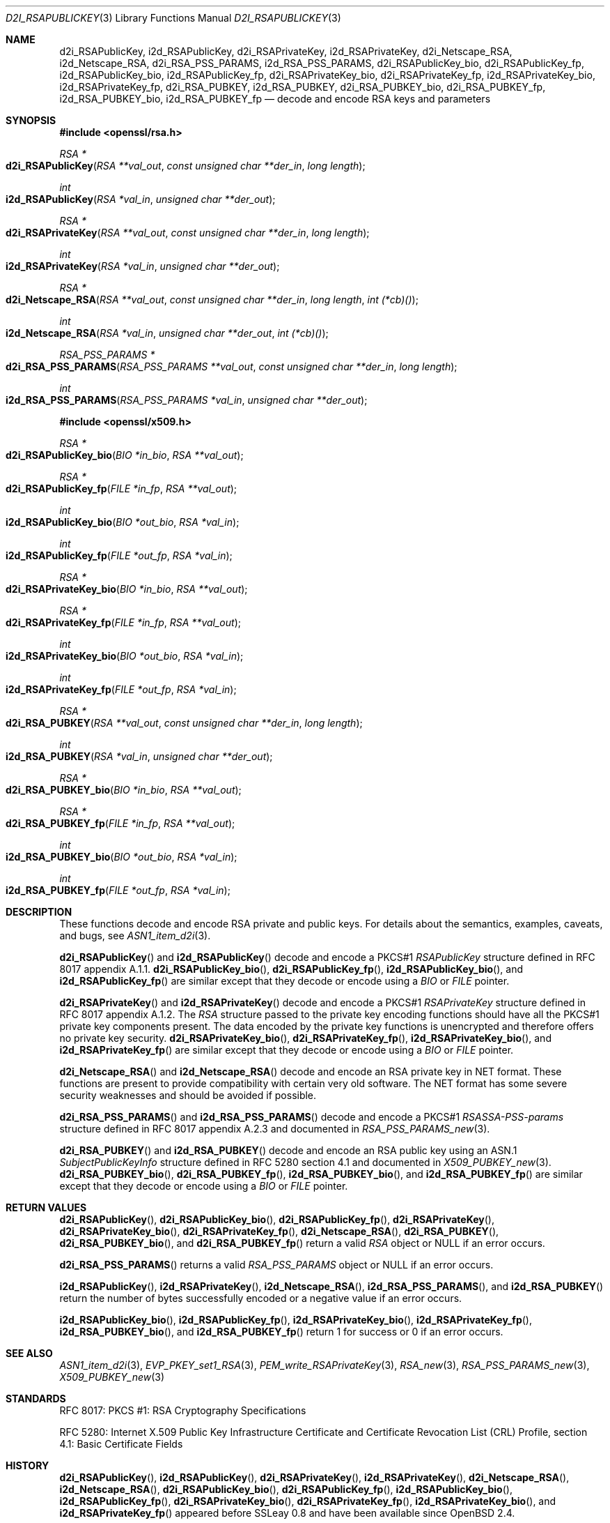 .\"	$OpenBSD: d2i_RSAPublicKey.3,v 1.12 2018/03/23 05:48:56 schwarze Exp $
.\"	OpenSSL bb9ad09e Jun 6 00:43:05 2016 -0400
.\"
.\" This file is a derived work.
.\" The changes are covered by the following Copyright and license:
.\"
.\" Copyright (c) 2016 Ingo Schwarze <schwarze@openbsd.org>
.\"
.\" Permission to use, copy, modify, and distribute this software for any
.\" purpose with or without fee is hereby granted, provided that the above
.\" copyright notice and this permission notice appear in all copies.
.\"
.\" THE SOFTWARE IS PROVIDED "AS IS" AND THE AUTHOR DISCLAIMS ALL WARRANTIES
.\" WITH REGARD TO THIS SOFTWARE INCLUDING ALL IMPLIED WARRANTIES OF
.\" MERCHANTABILITY AND FITNESS. IN NO EVENT SHALL THE AUTHOR BE LIABLE FOR
.\" ANY SPECIAL, DIRECT, INDIRECT, OR CONSEQUENTIAL DAMAGES OR ANY DAMAGES
.\" WHATSOEVER RESULTING FROM LOSS OF USE, DATA OR PROFITS, WHETHER IN AN
.\" ACTION OF CONTRACT, NEGLIGENCE OR OTHER TORTIOUS ACTION, ARISING OUT OF
.\" OR IN CONNECTION WITH THE USE OR PERFORMANCE OF THIS SOFTWARE.
.\"
.\" The original file was written by Ulf Moeller <ulf@openssl.org> and
.\" Dr. Stephen Henson <steve@openssl.org>.
.\" Copyright (c) 2000, 2002, 2003, 2009, 2016 The OpenSSL Project.
.\" All rights reserved.
.\"
.\" Redistribution and use in source and binary forms, with or without
.\" modification, are permitted provided that the following conditions
.\" are met:
.\"
.\" 1. Redistributions of source code must retain the above copyright
.\"    notice, this list of conditions and the following disclaimer.
.\"
.\" 2. Redistributions in binary form must reproduce the above copyright
.\"    notice, this list of conditions and the following disclaimer in
.\"    the documentation and/or other materials provided with the
.\"    distribution.
.\"
.\" 3. All advertising materials mentioning features or use of this
.\"    software must display the following acknowledgment:
.\"    "This product includes software developed by the OpenSSL Project
.\"    for use in the OpenSSL Toolkit. (http://www.openssl.org/)"
.\"
.\" 4. The names "OpenSSL Toolkit" and "OpenSSL Project" must not be used to
.\"    endorse or promote products derived from this software without
.\"    prior written permission. For written permission, please contact
.\"    openssl-core@openssl.org.
.\"
.\" 5. Products derived from this software may not be called "OpenSSL"
.\"    nor may "OpenSSL" appear in their names without prior written
.\"    permission of the OpenSSL Project.
.\"
.\" 6. Redistributions of any form whatsoever must retain the following
.\"    acknowledgment:
.\"    "This product includes software developed by the OpenSSL Project
.\"    for use in the OpenSSL Toolkit (http://www.openssl.org/)"
.\"
.\" THIS SOFTWARE IS PROVIDED BY THE OpenSSL PROJECT ``AS IS'' AND ANY
.\" EXPRESSED OR IMPLIED WARRANTIES, INCLUDING, BUT NOT LIMITED TO, THE
.\" IMPLIED WARRANTIES OF MERCHANTABILITY AND FITNESS FOR A PARTICULAR
.\" PURPOSE ARE DISCLAIMED.  IN NO EVENT SHALL THE OpenSSL PROJECT OR
.\" ITS CONTRIBUTORS BE LIABLE FOR ANY DIRECT, INDIRECT, INCIDENTAL,
.\" SPECIAL, EXEMPLARY, OR CONSEQUENTIAL DAMAGES (INCLUDING, BUT
.\" NOT LIMITED TO, PROCUREMENT OF SUBSTITUTE GOODS OR SERVICES;
.\" LOSS OF USE, DATA, OR PROFITS; OR BUSINESS INTERRUPTION)
.\" HOWEVER CAUSED AND ON ANY THEORY OF LIABILITY, WHETHER IN CONTRACT,
.\" STRICT LIABILITY, OR TORT (INCLUDING NEGLIGENCE OR OTHERWISE)
.\" ARISING IN ANY WAY OUT OF THE USE OF THIS SOFTWARE, EVEN IF ADVISED
.\" OF THE POSSIBILITY OF SUCH DAMAGE.
.\"
.Dd $Mdocdate: March 23 2018 $
.Dt D2I_RSAPUBLICKEY 3
.Os
.Sh NAME
.Nm d2i_RSAPublicKey ,
.Nm i2d_RSAPublicKey ,
.Nm d2i_RSAPrivateKey ,
.Nm i2d_RSAPrivateKey ,
.Nm d2i_Netscape_RSA ,
.Nm i2d_Netscape_RSA ,
.Nm d2i_RSA_PSS_PARAMS ,
.Nm i2d_RSA_PSS_PARAMS ,
.Nm d2i_RSAPublicKey_bio ,
.Nm d2i_RSAPublicKey_fp ,
.Nm i2d_RSAPublicKey_bio ,
.Nm i2d_RSAPublicKey_fp ,
.Nm d2i_RSAPrivateKey_bio ,
.Nm d2i_RSAPrivateKey_fp ,
.Nm i2d_RSAPrivateKey_bio ,
.Nm i2d_RSAPrivateKey_fp ,
.Nm d2i_RSA_PUBKEY ,
.Nm i2d_RSA_PUBKEY ,
.Nm d2i_RSA_PUBKEY_bio ,
.Nm d2i_RSA_PUBKEY_fp ,
.Nm i2d_RSA_PUBKEY_bio ,
.Nm i2d_RSA_PUBKEY_fp
.Nd decode and encode RSA keys and parameters
.Sh SYNOPSIS
.In openssl/rsa.h
.Ft RSA *
.Fo d2i_RSAPublicKey
.Fa "RSA **val_out"
.Fa "const unsigned char **der_in"
.Fa "long length"
.Fc
.Ft int
.Fo i2d_RSAPublicKey
.Fa "RSA *val_in"
.Fa "unsigned char **der_out"
.Fc
.Ft RSA *
.Fo d2i_RSAPrivateKey
.Fa "RSA **val_out"
.Fa "const unsigned char **der_in"
.Fa "long length"
.Fc
.Ft int
.Fo i2d_RSAPrivateKey
.Fa "RSA *val_in"
.Fa "unsigned char **der_out"
.Fc
.Ft RSA *
.Fo d2i_Netscape_RSA
.Fa "RSA **val_out"
.Fa "const unsigned char **der_in"
.Fa "long length"
.Fa "int (*cb)()"
.Fc
.Ft int
.Fo i2d_Netscape_RSA
.Fa "RSA *val_in"
.Fa "unsigned char **der_out"
.Fa "int (*cb)()"
.Fc
.Ft RSA_PSS_PARAMS *
.Fo d2i_RSA_PSS_PARAMS
.Fa "RSA_PSS_PARAMS **val_out"
.Fa "const unsigned char **der_in"
.Fa "long length"
.Fc
.Ft int
.Fo i2d_RSA_PSS_PARAMS
.Fa "RSA_PSS_PARAMS *val_in"
.Fa "unsigned char **der_out"
.Fc
.In openssl/x509.h
.Ft RSA *
.Fo d2i_RSAPublicKey_bio
.Fa "BIO *in_bio"
.Fa "RSA **val_out"
.Fc
.Ft RSA *
.Fo d2i_RSAPublicKey_fp
.Fa "FILE *in_fp"
.Fa "RSA **val_out"
.Fc
.Ft int
.Fo i2d_RSAPublicKey_bio
.Fa "BIO *out_bio"
.Fa "RSA *val_in"
.Fc
.Ft int
.Fo i2d_RSAPublicKey_fp
.Fa "FILE *out_fp"
.Fa "RSA *val_in"
.Fc
.Ft RSA *
.Fo d2i_RSAPrivateKey_bio
.Fa "BIO *in_bio"
.Fa "RSA **val_out"
.Fc
.Ft RSA *
.Fo d2i_RSAPrivateKey_fp
.Fa "FILE *in_fp"
.Fa "RSA **val_out"
.Fc
.Ft int
.Fo i2d_RSAPrivateKey_bio
.Fa "BIO *out_bio"
.Fa "RSA *val_in"
.Fc
.Ft int
.Fo i2d_RSAPrivateKey_fp
.Fa "FILE *out_fp"
.Fa "RSA *val_in"
.Fc
.Ft RSA *
.Fo d2i_RSA_PUBKEY
.Fa "RSA **val_out"
.Fa "const unsigned char **der_in"
.Fa "long length"
.Fc
.Ft int
.Fo i2d_RSA_PUBKEY
.Fa "RSA *val_in"
.Fa "unsigned char **der_out"
.Fc
.Ft RSA *
.Fo d2i_RSA_PUBKEY_bio
.Fa "BIO *in_bio"
.Fa "RSA **val_out"
.Fc
.Ft RSA *
.Fo d2i_RSA_PUBKEY_fp
.Fa "FILE *in_fp"
.Fa "RSA **val_out"
.Fc
.Ft int
.Fo i2d_RSA_PUBKEY_bio
.Fa "BIO *out_bio"
.Fa "RSA *val_in"
.Fc
.Ft int
.Fo i2d_RSA_PUBKEY_fp
.Fa "FILE *out_fp"
.Fa "RSA *val_in"
.Fc
.Sh DESCRIPTION
These functions decode and encode RSA private and public keys.
For details about the semantics, examples, caveats, and bugs, see
.Xr ASN1_item_d2i 3 .
.Pp
.Fn d2i_RSAPublicKey
and
.Fn i2d_RSAPublicKey
decode and encode a PKCS#1
.Vt RSAPublicKey
structure defined in RFC 8017 appendix A.1.1.
.Fn d2i_RSAPublicKey_bio ,
.Fn d2i_RSAPublicKey_fp ,
.Fn i2d_RSAPublicKey_bio ,
and
.Fn i2d_RSAPublicKey_fp
are similar except that they decode or encode using a
.Vt BIO
or
.Vt FILE
pointer.
.Pp
.Fn d2i_RSAPrivateKey
and
.Fn i2d_RSAPrivateKey
decode and encode a PKCS#1
.Vt RSAPrivateKey
structure defined in RFC 8017 appendix A.1.2.
The
.Vt RSA
structure passed to the private key encoding functions should have
all the PKCS#1 private key components present.
The data encoded by the private key functions is unencrypted and
therefore offers no private key security.
.Fn d2i_RSAPrivateKey_bio ,
.Fn d2i_RSAPrivateKey_fp ,
.Fn i2d_RSAPrivateKey_bio ,
and
.Fn i2d_RSAPrivateKey_fp
are similar except that they decode or encode using a
.Vt BIO
or
.Vt FILE
pointer.
.Pp
.Fn d2i_Netscape_RSA
and
.Fn i2d_Netscape_RSA
decode and encode an RSA private key in NET format.
These functions are present to provide compatibility with
certain very old software.
The NET format has some severe security weaknesses and should be
avoided if possible.
.Pp
.Fn d2i_RSA_PSS_PARAMS
and
.Fn i2d_RSA_PSS_PARAMS
decode and encode a PKCS#1
.Vt RSASSA-PSS-params
structure defined in RFC 8017 appendix A.2.3 and documented in
.Xr RSA_PSS_PARAMS_new 3 .
.Pp
.Fn d2i_RSA_PUBKEY
and
.Fn i2d_RSA_PUBKEY
decode and encode an RSA public key using an ASN.1
.Vt SubjectPublicKeyInfo
structure defined in RFC 5280 section 4.1 and documented in
.Xr X509_PUBKEY_new 3 .
.Fn d2i_RSA_PUBKEY_bio ,
.Fn d2i_RSA_PUBKEY_fp ,
.Fn i2d_RSA_PUBKEY_bio ,
and
.Fn i2d_RSA_PUBKEY_fp
are similar except that they decode or encode using a
.Vt BIO
or
.Vt FILE
pointer.
.Sh RETURN VALUES
.Fn d2i_RSAPublicKey ,
.Fn d2i_RSAPublicKey_bio ,
.Fn d2i_RSAPublicKey_fp ,
.Fn d2i_RSAPrivateKey ,
.Fn d2i_RSAPrivateKey_bio ,
.Fn d2i_RSAPrivateKey_fp ,
.Fn d2i_Netscape_RSA ,
.Fn d2i_RSA_PUBKEY ,
.Fn d2i_RSA_PUBKEY_bio ,
and
.Fn d2i_RSA_PUBKEY_fp
return a valid
.Vt RSA
object or
.Dv NULL
if an error occurs.
.Pp
.Fn d2i_RSA_PSS_PARAMS
returns a valid
.Vt RSA_PSS_PARAMS
object or
.Dv NULL
if an error occurs.
.Pp
.Fn i2d_RSAPublicKey ,
.Fn i2d_RSAPrivateKey ,
.Fn i2d_Netscape_RSA ,
.Fn i2d_RSA_PSS_PARAMS ,
and
.Fn i2d_RSA_PUBKEY
return the number of bytes successfully encoded or a negative value
if an error occurs.
.Pp
.Fn i2d_RSAPublicKey_bio ,
.Fn i2d_RSAPublicKey_fp ,
.Fn i2d_RSAPrivateKey_bio ,
.Fn i2d_RSAPrivateKey_fp ,
.Fn i2d_RSA_PUBKEY_bio ,
and
.Fn i2d_RSA_PUBKEY_fp
return 1 for success or 0 if an error occurs.
.Sh SEE ALSO
.Xr ASN1_item_d2i 3 ,
.Xr EVP_PKEY_set1_RSA 3 ,
.Xr PEM_write_RSAPrivateKey 3 ,
.Xr RSA_new 3 ,
.Xr RSA_PSS_PARAMS_new 3 ,
.Xr X509_PUBKEY_new 3
.Sh STANDARDS
RFC 8017: PKCS #1: RSA Cryptography Specifications
.Pp
RFC 5280: Internet X.509 Public Key Infrastructure Certificate and
Certificate Revocation List (CRL) Profile,
section 4.1: Basic Certificate Fields
.Sh HISTORY
.Fn d2i_RSAPublicKey ,
.Fn i2d_RSAPublicKey ,
.Fn d2i_RSAPrivateKey ,
.Fn i2d_RSAPrivateKey ,
.Fn d2i_Netscape_RSA ,
.Fn i2d_Netscape_RSA ,
.Fn d2i_RSAPublicKey_bio ,
.Fn d2i_RSAPublicKey_fp ,
.Fn i2d_RSAPublicKey_bio ,
.Fn i2d_RSAPublicKey_fp ,
.Fn d2i_RSAPrivateKey_bio ,
.Fn d2i_RSAPrivateKey_fp ,
.Fn i2d_RSAPrivateKey_bio ,
and
.Fn i2d_RSAPrivateKey_fp
appeared before SSLeay 0.8 and have been available since
.Ox 2.4 .
.Pp
.Fn d2i_RSA_PUBKEY ,
.Fn i2d_RSA_PUBKEY ,
.Fn d2i_RSA_PUBKEY_bio ,
.Fn d2i_RSA_PUBKEY_fp ,
.Fn i2d_RSA_PUBKEY_bio ,
and
.Fn i2d_RSA_PUBKEY_fp
first appeared in OpenSSL 0.9.5 and have been available since
.Ox 2.7 .
.Pp
.Fn d2i_RSA_PSS_PARAMS
and
.Fn i2d_RSA_PSS_PARAMS
first appeared in OpenSSL 1.0.1 and have been available since
.Ox 5.3 .
